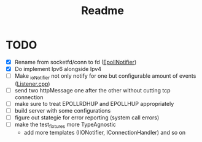 #+title: Readme

* TODO
- [X] Rename from socketfd/conn to fd ([[file:includes/EpollIONotifier.h::void add(int socketfd, e_notif notif);][EpollNotifier]])
- [X] Do implement Ipv6 alongside Ipv4
- [ ] Make _ioNotifier not only notify for one but configurable amount of events ([[file:src/Listener.cpp::int fd; // TODO: take not only one connection but #ready connections][Listener.cpp]])
- [ ] send two httpMessage one after the other without cutting tcp connection
- [ ] make sure to treat EPOLLRDHUP and EPOLLHUP appropriately
- [ ] build server with some configurations
- [ ] figure out stategie for error reporting (system call errors)
- [ ] make the test_fixtures more TypeAgnostic
  - add more templates (IIONotifier, IConnectionHandler) and so on
